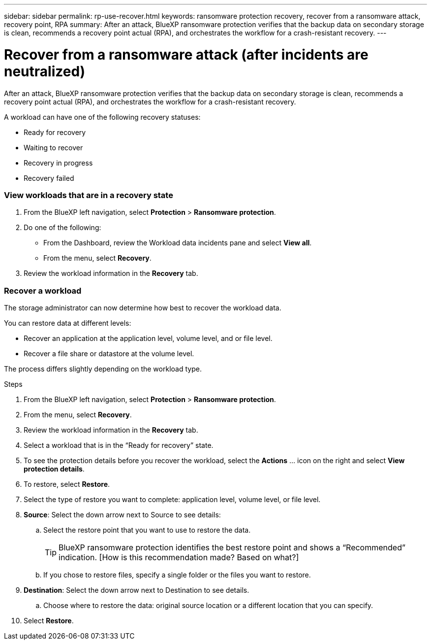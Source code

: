 ---
sidebar: sidebar
permalink: rp-use-recover.html
keywords: ransomware protection recovery, recover from a ransomware attack, recovery point, RPA
summary: After an attack, BlueXP ransomware protection verifies that the backup data on secondary storage is clean, recommends a recovery point actual (RPA), and orchestrates the workflow for a crash-resistant recovery. 
---

= Recover from a ransomware attack (after incidents are neutralized)
:hardbreaks:
:icons: font
:imagesdir: ./media

[.lead]
After an attack, BlueXP ransomware protection verifies that the backup data on secondary storage is clean, recommends a recovery point actual (RPA), and orchestrates the workflow for a crash-resistant recovery. 

A workload can have one of the following recovery statuses: 

* Ready for recovery
* Waiting to recover
* Recovery in progress 
* Recovery failed 

=== View workloads that are in a recovery state



. From the BlueXP left navigation, select *Protection* > *Ransomware protection*. 

. Do one of the following: 
+
* From the Dashboard, review the Workload data incidents pane and select *View all*. 
* From the menu, select *Recovery*.


. Review the workload information in the *Recovery* tab.  

=== Recover a workload 

The storage administrator can now determine how best to recover the workload data. 

You can restore data at different levels: 

* Recover an application at the application level, volume level, and or file level. 
* Recover a file share or datastore at the volume level.

The process differs slightly depending on the workload type. 

.Steps 

. From the BlueXP left navigation, select *Protection* > *Ransomware protection*. 

. From the menu, select *Recovery*.

. Review the workload information in the *Recovery* tab.  

. Select a workload that is in the “Ready for recovery” state. 

. To see the protection details before you recover the workload, select the *Actions* ... icon on the right and select *View protection details*.  

. To restore, select *Restore*.

. Select the type of restore you want to complete: application level, volume level, or file level.  

. *Source*: Select the down arrow next to Source to see details: 

.. Select the restore point that you want to use to restore the data. 
+
TIP: BlueXP ransomware protection identifies the best restore point and shows a “Recommended” indication. [How is this recommendation made? Based on what?]
.. If you chose to restore files, specify a single folder or the files you want to restore.

. *Destination*: Select the down arrow next to Destination to see details.

.. Choose where to restore the data: original source location or a different location that you can specify. 

. Select *Restore*. 